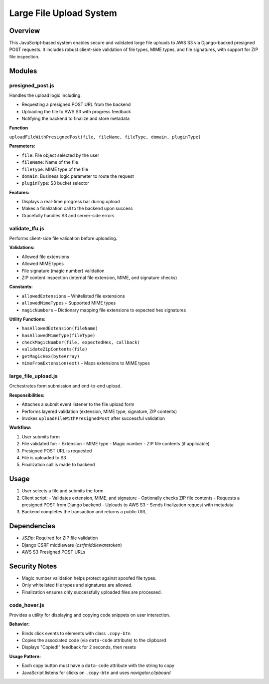 Large File Upload System
========================

Overview
--------
This JavaScript-based system enables secure and validated large file uploads to AWS S3 via Django-backed presigned POST requests. It includes robust client-side validation of file types, MIME types, and file signatures, with support for ZIP file inspection.

Modules
-------

presigned_post.js
^^^^^^^^^^^^^^^^^
Handles the upload logic including:

- Requesting a presigned POST URL from the backend
- Uploading the file to AWS S3 with progress feedback
- Notifying the backend to finalize and store metadata

**Function**

``uploadFileWithPresignedPost(file, fileName, fileType, domain, pluginType)``

**Parameters:**

- ``file``: File object selected by the user
- ``fileName``: Name of the file
- ``fileType``: MIME type of the file
- ``domain``: Business logic parameter to route the request
- ``pluginType``: S3 bucket selector

**Features:**

- Displays a real-time progress bar during upload
- Makes a finalization call to the backend upon success
- Gracefully handles S3 and server-side errors


validate_lfu.js
^^^^^^^^^^^^^^^
Performs client-side file validation before uploading.

**Validations:**

- Allowed file extensions
- Allowed MIME types
- File signature (magic number) validation
- ZIP content inspection (internal file extension, MIME, and signature checks)

**Constants:**

- ``allowedExtensions`` – Whitelisted file extensions
- ``allowedMimeTypes`` – Supported MIME types
- ``magicNumbers`` – Dictionary mapping file extensions to expected hex signatures

**Utility Functions:**

- ``hasAllowedExtension(fileName)``
- ``hasAllowedMimeType(fileType)``
- ``checkMagicNumber(file, expectedHex, callback)``
- ``validateZipContents(file)``
- ``getMagicHex(byteArray)``
- ``mimeFromExtension(ext)`` – Maps extensions to MIME types


large_file_upload.js
^^^^^^^^^^^^^^^^^^^^
Orchestrates form submission and end-to-end upload.

**Responsibilities:**

- Attaches a submit event listener to the file upload form
- Performs layered validation (extension, MIME type, signature, ZIP contents)
- Invokes ``uploadFileWithPresignedPost`` after successful validation

**Workflow:**

1. User submits form
2. File validated for:
   - Extension
   - MIME type
   - Magic number
   - ZIP file contents (if applicable)
3. Presigned POST URL is requested
4. File is uploaded to S3
5. Finalization call is made to backend

Usage
-----
1. User selects a file and submits the form.
2. Client script:
   - Validates extension, MIME, and signature
   - Optionally checks ZIP file contents
   - Requests a presigned POST from Django backend
   - Uploads to AWS S3
   - Sends finalization request with metadata

3. Backend completes the transaction and returns a public URL.

Dependencies
------------
- `JSZip`: Required for ZIP file validation
- Django CSRF middleware (`csrfmiddlewaretoken`)
- AWS S3 Presigned POST URLs

Security Notes
--------------
- Magic number validation helps protect against spoofed file types.
- Only whitelisted file types and signatures are allowed.
- Finalization ensures only successfully uploaded files are processed.

code_hover.js
^^^^^^^^^^^^^
Provides a utility for displaying and copying code snippets on user interaction.

**Behavior:**

- Binds click events to elements with class ``.copy-btn``
- Copies the associated code (via ``data-code`` attribute) to the clipboard
- Displays "Copied!" feedback for 2 seconds, then resets

**Usage Pattern:**

- Each copy button must have a ``data-code`` attribute with the string to copy
- JavaScript listens for clicks on ``.copy-btn`` and uses `navigator.clipboard`
